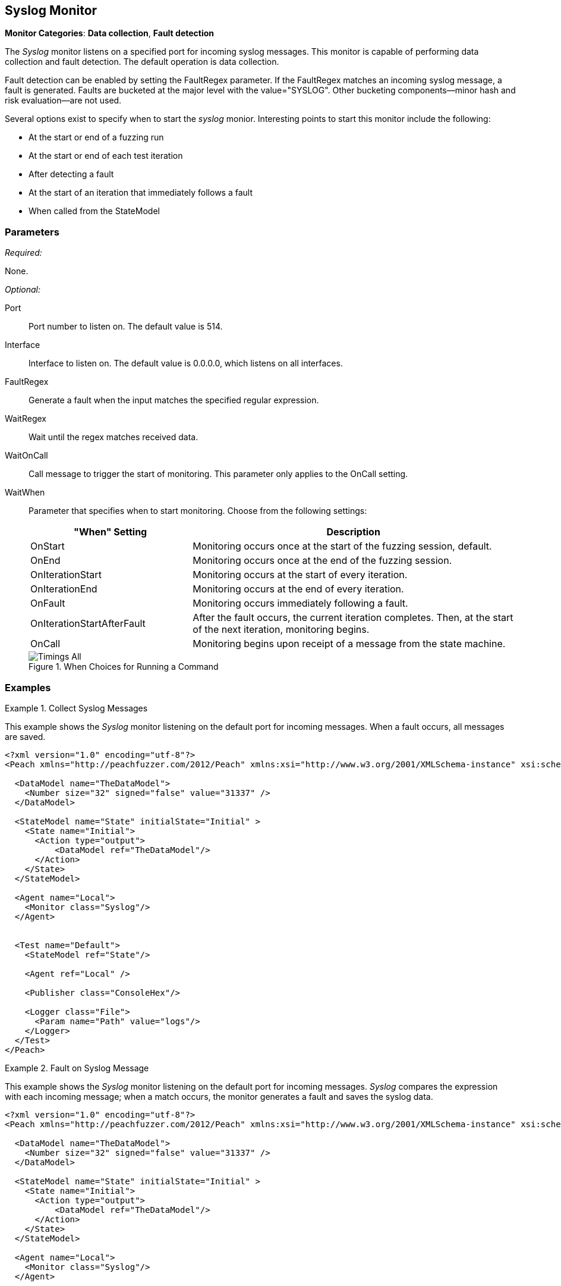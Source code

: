 <<<
[[Monitors_Syslog]]
== Syslog Monitor

*Monitor Categories*: *Data collection*, *Fault detection*

The _Syslog_ monitor listens on a specified port for incoming syslog messages. This monitor
is capable of performing data collection and fault detection. The default operation is
data collection.

Fault detection can be enabled by setting the FaultRegex parameter. If the FaultRegex
matches an incoming syslog message, a fault is generated. Faults are bucketed at the
major level with the value="SYSLOG". Other bucketing components--minor hash and risk
evaluation--are not used.

Several options exist to specify when to start the _syslog_ monior. Interesting points to start this monitor include the following:

* At the start or end of a fuzzing run
* At the start or end of each test iteration
* After detecting a fault
* At the start of an iteration that immediately follows a fault
* When called from the StateModel

=== Parameters

_Required:_

None.

_Optional:_

Port:: Port number to listen on. The default value is 514.
Interface:: Interface to listen on. The default value is 0.0.0.0, which listens on all interfaces.
FaultRegex:: Generate a fault when the input matches the specified regular expression.
WaitRegex:: Wait until the regex matches received data.
WaitOnCall:: Call message to trigger the start of monitoring. This parameter only applies to
the OnCall setting.
WaitWhen::
+
Parameter that specifies when to start monitoring. Choose from the following settings:
+
// [horizontal] - labels and descriptions overlappint. Removing
// OnCall::: Monitoring begins upon receipt of a message from the state machine.
// OnStart::: Monitoring occurs once at the start of the fuzzing session. This is the default setting.
// OnEnd::: Monitoring occurs once at the end of the fuzzing session.
// OnIterationStart::: Monitoring occurs at the start of every iteration.
// OnIterationEnd::: Monitoring occurs at the end of every iteration.
// OnFault::: Monitoring occurs immediately following a fault.
// OnIterationStartAfterFault::: Monitoring occurs following a fault. Note that after the fault occurs, the current iteration completes. Then, at the start of the next iteration, monitoring begins.
+
[cols="1,2" options="header",halign="center"]
|==========================================================
|"When" Setting              |Description
|OnStart                     |Monitoring occurs once at the start of the fuzzing session, default.
|OnEnd                       |Monitoring occurs once at the end of the fuzzing session.
|OnIterationStart            |Monitoring occurs at the start of every iteration.
|OnIterationEnd              |Monitoring occurs at the end of every iteration.
|OnFault                     |Monitoring occurs immediately following a fault.
|OnIterationStartAfterFault  |After the fault occurs, the current iteration completes. Then, at the start of the next iteration, monitoring begins.
|OnCall                      |Monitoring begins upon receipt of a message from the state machine.
|==========================================================
+
.When Choices for Running a Command
image::{images}/Common/Monitors/Timings_All.png[scalewidth="75%"]

=== Examples

ifdef::peachug[]

.Collect Syslog Messages +
====================

This parameter example is from a setup that uses the _Syslog_ monitor to listen on the default port for incoming messages. When a fault occurs, all messages are saved. Default values are used; no values are specified. So, a table isn't needed for this example.


// [cols="2,4" options="header",halign="center"]
// |==========================================================
// |Parameter    |Value
// |==========================================================
====================

endif::peachug[]


ifndef::peachug[]

.Collect Syslog Messages
========================

This example shows the _Syslog_ monitor listening on the default port for incoming messages. When a fault occurs, all messages are saved.

[source,xml]
----
<?xml version="1.0" encoding="utf-8"?>
<Peach xmlns="http://peachfuzzer.com/2012/Peach" xmlns:xsi="http://www.w3.org/2001/XMLSchema-instance" xsi:schemaLocation="http://peachfuzzer.com/2012/Peach peach.xsd">

  <DataModel name="TheDataModel">
    <Number size="32" signed="false" value="31337" />
  </DataModel>

  <StateModel name="State" initialState="Initial" >
    <State name="Initial">
      <Action type="output">
          <DataModel ref="TheDataModel"/>
      </Action>
    </State>
  </StateModel>

  <Agent name="Local">
    <Monitor class="Syslog"/>
  </Agent>


  <Test name="Default">
    <StateModel ref="State"/>

    <Agent ref="Local" />

    <Publisher class="ConsoleHex"/>

    <Logger class="File">
      <Param name="Path" value="logs"/>
    </Logger>
  </Test>
</Peach>
----
========================


.Fault on Syslog Message
========================

This example shows the _Syslog_ monitor listening on the default port for incoming messages. _Syslog_ compares the  expression with each incoming message; when a match occurs, the monitor generates a fault and saves the syslog data.

[source,xml]
----
<?xml version="1.0" encoding="utf-8"?>
<Peach xmlns="http://peachfuzzer.com/2012/Peach" xmlns:xsi="http://www.w3.org/2001/XMLSchema-instance" xsi:schemaLocation="http://peachfuzzer.com/2012/Peach peach.xsd">

  <DataModel name="TheDataModel">
    <Number size="32" signed="false" value="31337" />
  </DataModel>

  <StateModel name="State" initialState="Initial" >
    <State name="Initial">
      <Action type="output">
          <DataModel ref="TheDataModel"/>
      </Action>
    </State>
  </StateModel>

  <Agent name="Local">
    <Monitor class="Syslog"/>
  </Agent>


  <Test name="Default">
    <StateModel ref="State"/>

    <Agent ref="Local" />

    <Publisher class="ConsoleHex"/>

    <Logger class="File">
      <Param name="Path" value="logs"/>
    </Logger>
  </Test>
</Peach>
----

========================

endif::peachug[]
